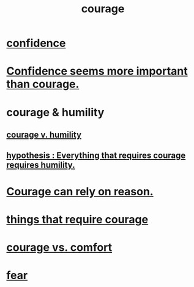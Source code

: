 :PROPERTIES:
:ID:       492bfe8d-77f0-4aa2-bb33-df9fa984f0ea
:END:
#+title: courage
* [[id:4af09a9a-af4b-4213-b570-bda5c17e7547][confidence]]
* [[id:9c44b2d0-e6e1-41d3-bb18-37679027e7a9][Confidence seems more important than courage.]]
* courage & humility
** [[id:e9ac21ef-aa15-4c6a-9157-f0a79f0851a1][courage v. humility]]
** [[id:2997228e-82aa-4b95-a2eb-2eff33fb0702][hypothesis : Everything that requires courage requires humility.]]
* [[id:75d26e15-7a43-42bc-987e-e30d59e5bc94][Courage can rely on reason.]]
* [[id:6a18d9b1-930f-4f5d-88e4-ba90c019c5dd][things that require courage]]
* [[id:f532dbb0-3a30-4692-b657-2213898787e8][courage vs. comfort]]
* [[id:97cfad8a-0d5e-4fca-915b-c6b13ac8b788][fear]]

